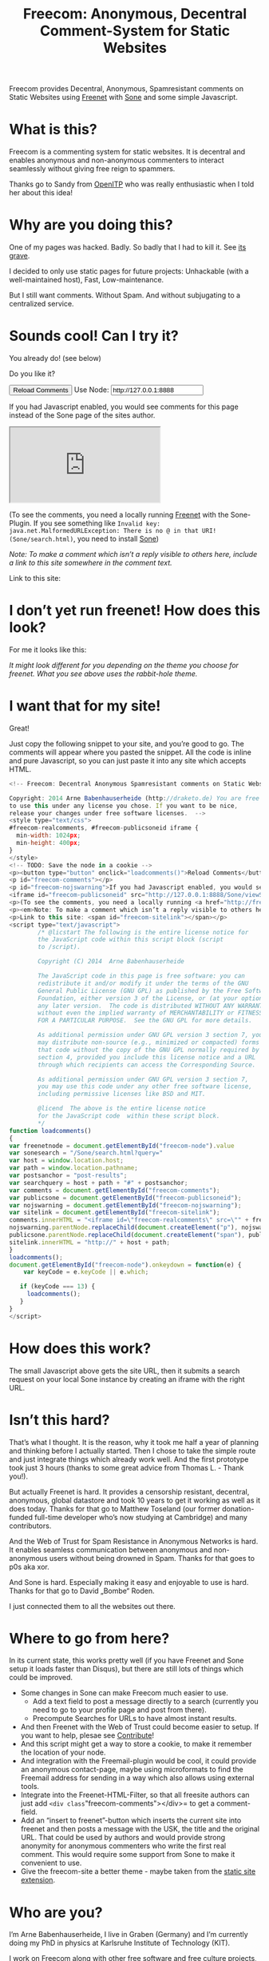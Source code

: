 #+title: Freecom: Anonymous, Decentral Comment-System for Static Websites
#+options: num:nil toc:nil

# TODO and FIXME: Make the publish setup work again!

#+BEGIN_ABSTRACT
Freecom provides Decentral, Anonymous, Spamresistant comments on Static Websites using [[http://freenetproject.org][Freenet]] with [[http://freesocial.draketo.de/sone_en.html][Sone]] and some simple Javascript.
#+END_ABSTRACT
#+TOC: headlines 2


* What is this?

Freecom is a commenting system for static websites. It is decentral and enables anonymous and non-anonymous commenters to interact seamlessly without giving free reign to spammers.

Thanks go to Sandy from [[https://openitp.org/][OpenITP]] who was really enthusiastic when I told her about this idea!

* Why are you doing this?

One of my pages was hacked. Badly. So badly that I had to kill it. See [[http://gute-neuigkeiten.de][its grave]].

I decided to only use static pages for future projects: Unhackable (with a well-maintained host), Fast, Low-maintenance. 

But I still want comments. Without Spam. And without subjugating to a centralized service.

* Sounds cool! Can I try it?

You already do! (see below)

Do you like it?

#+BEGIN_HTML
  <!-- Freecom: Decentral Anonymous Spamresistant comments on Static Websites.
  
  Copyright: 2014 Arne Babenhauserheide (http://draketo.de) You are free
  to use this under any license you chose. If you want to be nice,
  release your changes under free software licenses.  -->
  <style type="text/css">
  #freecom-realcomments, #freecom-publicsoneid iframe {
    min-width: 1024px;
    min-height: 400px;
  }
  </style>
  <!-- TODO: Save the node in a cookie -->
  <p><button type="button" onclick="loadcomments()">Reload Comments</button> Use Node: <input type="text" name="freecom-node" id="freecom-node" value="http://127.0.0.1:8888" /></p>
  <p id="freecom-comments"></p>
  <p id="freecom-nojswarning">If you had Javascript enabled, you would see comments for this page instead of the Sone page of the sites author.</p>
  <iframe id="freecom-publicsoneid" src="http://127.0.0.1:8888/Sone/viewSone.html?sone=6~ZDYdvAgMoUfG6M5Kwi7SQqyS-gTcyFeaNN1Pf3FvY"></iframe>
  <p>(To see the comments, you need a locally running <a href="http://freenetproject.org">Freenet</a> with the Sone-Plugin. If you see something like <code>Invalid key: java.net.MalformedURLException: There is no @ in that URI! (Sone/search.html)</code>, you need to install <a href="http://freesocial.draketo.de/sone_en.html">Sone</a>)</p>
  <p><em>Note: To make a comment which isn’t a reply visible to others here, include a link to this site somewhere in the comment text.</em></p>
  <p>Link to this site: <span id="freecom-sitelink"></span></p>
  <script type="text/javascript">
          /* @licstart The following is the entire license notice for
          the JavaScript code within this script block (script
          to /script).
  
          Copyright (C) 2014  Arne Babenhauserheide
  
          The JavaScript code in this page is free software: you can
          redistribute it and/or modify it under the terms of the GNU
          General Public License (GNU GPL) as published by the Free Software
          Foundation, either version 3 of the License, or (at your option)
          any later version.  The code is distributed WITHOUT ANY WARRANTY;
          without even the implied warranty of MERCHANTABILITY or FITNESS
          FOR A PARTICULAR PURPOSE.  See the GNU GPL for more details.
  
          As additional permission under GNU GPL version 3 section 7, you
          may distribute non-source (e.g., minimized or compacted) forms of
          that code without the copy of the GNU GPL normally required by
          section 4, provided you include this license notice and a URL
          through which recipients can access the Corresponding Source.   
  
          As additional permission under GNU GPL version 3 section 7,
          you may use this code under any other free software license,
          including permissive licenses like BSD and MIT.
  
          @licend  The above is the entire license notice
          for the JavaScript code  within these script block.
          ,*/
  function loadcomments()
  {
  var freenetnode = document.getElementById("freecom-node").value
  var sonesearch = "/Sone/search.html?query="
  var host = window.location.host;
  var path = window.location.pathname;
  var postsanchor = "post-results";
  var searchquery = host + path + "#" + postsanchor;
  var comments = document.getElementById("freecom-comments");
  var publicsone = document.getElementById("freecom-publicsoneid");
  var nojswarning = document.getElementById("freecom-nojswarning");
  var sitelink = document.getElementById("freecom-sitelink");
  comments.innerHTML = "<iframe id=\"freecom-realcomments\" src=\"" + freenetnode + sonesearch + searchquery + "\"></iframe>";
  nojswarning.parentNode.replaceChild(document.createElement("p"), nojswarning);
  publicsone.parentNode.replaceChild(document.createElement("span"), publicsone);
  sitelink.innerHTML = "http://" + host + path;
  }
  loadcomments();
  document.getElementById("freecom-node").onkeydown = function(e) {
      var keyCode = e.keyCode || e.which;
  
     if (keyCode === 13) {
       loadcomments();
     }
  }
  </script>
  
#+END_HTML

* I don’t yet run freenet! How does this look?

For me it looks like this:

[[file:2014-02-21-Fr-freecom-screenshot.png]]

/It might look different for you depending on the theme you choose for freenet. What you see above uses the rabbit-hole theme./

* I want that for my site!

Great!

Just copy the following snippet to your site, and you’re good to go. The comments will appear where you pasted the snippet. All the code is inline and pure Javascript, so you can just paste it into any site which accepts HTML.

#+BEGIN_SRC javascript
  <!-- Freecom: Decentral Anonymous Spamresistant comments on Static Websites.
  
  Copyright: 2014 Arne Babenhauserheide (http://draketo.de) You are free
  to use this under any license you chose. If you want to be nice,
  release your changes under free software licenses.  -->
  <style type="text/css">
  #freecom-realcomments, #freecom-publicsoneid iframe {
    min-width: 1024px;
    min-height: 400px;
  }
  </style>
  <!-- TODO: Save the node in a cookie -->
  <p><button type="button" onclick="loadcomments()">Reload Comments</button> Use Node: <input type="text" name="freecom-node" id="freecom-node" value="http://127.0.0.1:8888" /></p>
  <p id="freecom-comments"></p>
  <p id="freecom-nojswarning">If you had Javascript enabled, you would see comments for this page instead of the Sone page of the sites author.</p>
  <iframe id="freecom-publicsoneid" src="http://127.0.0.1:8888/Sone/viewSone.html?sone=6~ZDYdvAgMoUfG6M5Kwi7SQqyS-gTcyFeaNN1Pf3FvY"></iframe>
  <p>(To see the comments, you need a locally running <a href="http://freenetproject.org">Freenet</a> with the Sone-Plugin. If you see something like <code>Invalid key: java.net.MalformedURLException: There is no @ in that URI! (Sone/search.html)</code>, you need to install <a href="http://freesocial.draketo.de/sone_en.html">Sone</a>)</p>
  <p><em>Note: To make a comment which isn’t a reply visible to others here, include a link to this site somewhere in the comment text.</em></p>
  <p>Link to this site: <span id="freecom-sitelink"></span></p>
  <script type="text/javascript">
          /* @licstart The following is the entire license notice for
          the JavaScript code within this script block (script
          to /script).
  
          Copyright (C) 2014  Arne Babenhauserheide
  
          The JavaScript code in this page is free software: you can
          redistribute it and/or modify it under the terms of the GNU
          General Public License (GNU GPL) as published by the Free Software
          Foundation, either version 3 of the License, or (at your option)
          any later version.  The code is distributed WITHOUT ANY WARRANTY;
          without even the implied warranty of MERCHANTABILITY or FITNESS
          FOR A PARTICULAR PURPOSE.  See the GNU GPL for more details.
  
          As additional permission under GNU GPL version 3 section 7, you
          may distribute non-source (e.g., minimized or compacted) forms of
          that code without the copy of the GNU GPL normally required by
          section 4, provided you include this license notice and a URL
          through which recipients can access the Corresponding Source.   
  
          As additional permission under GNU GPL version 3 section 7,
          you may use this code under any other free software license,
          including permissive licenses like BSD and MIT.
  
          @licend  The above is the entire license notice
          for the JavaScript code  within these script block.
          ,*/
  function loadcomments()
  {
  var freenetnode = document.getElementById("freecom-node").value
  var sonesearch = "/Sone/search.html?query="
  var host = window.location.host;
  var path = window.location.pathname;
  var postsanchor = "post-results";
  var searchquery = host + path + "#" + postsanchor;
  var comments = document.getElementById("freecom-comments");
  var publicsone = document.getElementById("freecom-publicsoneid");
  var nojswarning = document.getElementById("freecom-nojswarning");
  var sitelink = document.getElementById("freecom-sitelink");
  comments.innerHTML = "<iframe id=\"freecom-realcomments\" src=\"" + freenetnode + sonesearch + searchquery + "\"></iframe>";
  nojswarning.parentNode.replaceChild(document.createElement("p"), nojswarning);
  publicsone.parentNode.replaceChild(document.createElement("span"), publicsone);
  sitelink.innerHTML = "http://" + host + path;
  }
  loadcomments();
  document.getElementById("freecom-node").onkeydown = function(e) {
      var keyCode = e.keyCode || e.which;
  
     if (keyCode === 13) {
       loadcomments();
     }
  }
  </script>
#+END_SRC

* How does this work?

The small Javascript above gets the site URL, then it submits a search request on your local Sone instance by creating an iframe with the right URL.

* Isn’t this hard?

That’s what I thought. It is the reason, why it took me half a year of planning and thinking before I actually started. Then I chose to take the simple route and just integrate things which already work well. And the first prototype took just 3 hours (thanks to some great advice from Thomas L. - Thank you!).

But actually Freenet is hard. It provides a censorship resistant, decentral, anonymous, global datastore and took 10 years to get it working as well as it does today. Thanks for that go to Matthew Toseland (our former donation-funded full-time developer who’s now studying at Cambridge) and many contributors.

And the Web of Trust for Spam Resistance in Anonymous Networks is hard. It enables seamless communication between anonymous and non-anonymous users without being drowned in Spam. Thanks for that goes to p0s aka xor.

And Sone is hard. Especially making it easy and enjoyable to use is hard. Thanks for that go to David „Bombe“ Roden.

I just connected them to all the websites out there.

* Where to go from here?

In its current state, this works pretty well (if you have Freenet and Sone setup it loads faster than Disqus), but there are still lots of things which could be improved.

- Some changes in Sone can make Freecom much easier to use.
  - Add a text field to post a message directly to a search (currently you need to go to your profile page and post from there).
  - Precompute Searches for URLs to have almost instant results.
- And then Freenet with the Web of Trust could become easier to setup. If you want to help, plesae see [[contribute][Contribute]]!
- And this script might get a way to store a cookie, to make it remember the location of your node.
- And integration with the Freemail-plugin would be cool, it could provide an anonymous contact-page, maybe using microformats to find the Freemail address for sending in a way which also allows using external tools.
- Integrate into the Freenet-HTML-Filter, so that all freesite authors can just add =<div class="freecom-comments"></div>= to get a comment-field.
- Add an “insert to freenet”-button which inserts the current site into freenet and then posts a message with the USK, the title and the original URL. That could be used by authors and would provide strong anonymity for anonymous commenters who write the first real comment. This would require some support from Sone to make it convenient to use.
- Give the freecom-site a better theme - maybe taken from the [[http://draketo.de/proj/hgsite][static site extension]].

* Who are you?

I’m Arne Babenhauserheide, I live in Graben (Germany) and I’m currently doing my PhD in physics at Karlsruhe Institute of Technology (KIT). [[http://draketo.de/themes/1w6/minnelli/logo.png]]

I work on Freecom along with other free software and free culture projects, because I want to make the world a better place - if not for me than at least for my children.

The fight against censorship and surveillance is a pretty important battle for that. And one I’m equipped to fight (along with the battle for [[http://freedomdefined.org][free culture]] and spreading roleplaying games as a unique synthesis of art and communication).

You can find more of my stuff on [[http://draketo.de][draketo.de]] (my personal site) and [[http://1w6.org][1w6.org]] (the site of the free roleplaying game I contribute to).

# With JQuery:
# 
# $(location).attr('href');
# 
# In pure JS:
# 
# http://stackoverflow.com/questions/3612956/how-can-i-do-jquerys-get-in-pure-javascript-without-wanting-to-return-anyth
# 
# window.location.host
# window.location.pathname
# 
# 
# http://stackoverflow.com/questions/9310112/why-am-i-seeing-an-origin-is-not-allowed-by-access-control-allow-origin-error
# 
# Required Header response:
# 
# Access-Control-Allow-Origin: *
# 
# http://stackoverflow.com/questions/9310112/why-am-i-seeing-an-origin-is-not-allowed-by-access-control-allow-origin-error
# http://stackoverflow.com/questions/10143093/origin-is-not-allowed-by-access-control-allow-origin
# http://cypressnorth.com/programming/cross-domain-ajax-request-with-json-response-for-iefirefoxchrome-safari-jquery/
# 
# http://code.google.com/p/html5security/wiki/CrossOriginRequestSecurity
# 
# ⇒ required: A safe checking page which potentially returns info, then add the iframe. Maybe use JSON after all…
# 
# http://molily.de/js/sicherheit.html

** Can I support you?

Sure!

*** Spread the word:

/What a disruptive technology needs the most is getting known!/

#+BEGIN_HTML
<ul>
<li>Reddit this site: <script type="text/javascript" src="http://www.reddit.com/static/button/button1.js"></script></li>
<li>Tweet this site: <a href="https://twitter.com/share" class="twitter-share-button" data-via="ArneBab" data-dnt="true">Tweet</a><script type="text/javascript">!function(d,s,id){var js,fjs=d.getElementsByTagName(s)[0],p=/^http:/.test(d.location)?'http':'https';if(!d.getElementById(id)){js=d.createElement(s);js.id=id;js.src=p+'://platform.twitter.com/widgets.js';fjs.parentNode.insertBefore(js,fjs);}}(document, 'script', 'twitter-wjs');</script></li>
<li>Plus this site: <script type="text/javascript" src="https://apis.google.com/js/plusone.js"></script><g:plusone></g:plusone></li>
</ul>
#+END_HTML
- Slashdot this site /(it is static, it should survive the slashdot effect - and content freenet actually gets faster when more people access it!)/
- Dent this site on [[https://quitter.se/][Quitter]] or [[https://loadaverage.org/][Load Average]] or one of the other [[http://gnu.io/try/][GNU social sites]].
- or, well, you know the thing with book in its name.

If you use a news-site which is missing here, please drop me a line! (the comment form is above - you’re already running Freenet with Sone, right?)

/(yes, I understand the irony of using centralized systems to spread the word about decentralized systems. Well, we have to start where we are, and if it gets more people to use freecom as decentral, anonymous, spam-resistant commenting system on mostly unhackable static pages, that’s a prize I’m willing to pay. On the upside: If most pages use this system, there won’t be a need to go this way in the future - and that’s a dream worth fighting for!)/

*** Or support me directly:

/It pays my server, and if it should be enough one day, it would allow me to spend more time on stuff for which no big company wants to pay a salary/

#+BEGIN_HTML
<ul>
<li>Flattr me: <a href="https://flattr.com/submit/auto?user_id=ArneBab&url=http%3A%2F%2Fdraketo.de%2Fproj%2Ffreecom%2F&title=Freecom:%20Anonymous,%20Decentral%20Comment-System%20for%20Static%20Websites" target="_blank"><img src="//api.flattr.com/button/flattr-badge-large.png" alt="Flattr this" title="Flattr this" border="0" /></a></li>
<li>Gittip me: <script type="text/javascript" data-gittip-username="ArneBab" data-gittip-widget="button" src="//gttp.co/v1.js"></script></li>
</ul>
#+END_HTML

- Buy my [[http://www.lulu.com/shop/arne-babenhauserheide/ein-w%C3%BCrfel-system-1w6-regeln-261/paperback/product-21368221.html;jsessionid=3AB29640BE32BC3FCC420DFE12B1A8F4][free licensed roleplaying book (german)]] (that’s my main contribution to free culture, so if you do that, you not only support me but also free culture and roleplaying)

*** Or [[https://freenetproject.org/donate.html][donate to Freenet]]:

/Freenet is the technology powering all this, and it lives off donations!/

→ [[https://freenetproject.org/donate.html][freenetproject.org/donate.html]]

*** Contribute to Freenet development:

<<contribute>>

If you can hack Java and want to help, please get in contact! (via [[https://freenetproject.org/lists.html][email]] or [[https://webchat.freenode.net/?randomnick=1&channels=freenet][chat]] - #freenet @ freenode)

*** Or, most importantly, install Freenet and use Freecom!

See [[https://freenetproject.org][freenetproject.org]].

Nowadays Freenet works pretty well, though it still isn’t perfectly polished, so expect some hickups. 
Let’s close this with the quote which made me start using freenet over ten years ago:

#+BEGIN_QUOTE
"I worry about my child and the Internet all the time, even though she's too young to have logged on yet. Here's what I worry about. I worry that 10 or 15 years from now, she will come to me and say 'Daddy, where were you when they took freedom of the press away from the Internet?'" — Mike Godwin, [[https://www.eff.org/][Electronic Frontier Foundation]]
#+END_QUOTE

# Local Variables:
# org-html-doctype: "html5"
# End:
